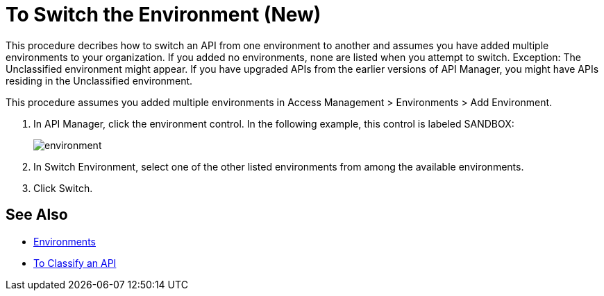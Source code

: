 = To Switch the Environment (New)

This procedure decribes how to switch an API from one environment to another and assumes you have added multiple environments to your organization. If you added no environments, none are listed when you attempt to switch. Exception: The Unclassified environment might appear. If you have upgraded APIs from the earlier versions of API Manager, you might have APIs residing in the Unclassified environment.

This procedure assumes you added multiple environments in Access Management > Environments > Add Environment.

. In API Manager, click the environment control. In the following example, this control is labeled SANDBOX:
+
image::environment.png[]
. In Switch Environment, select one of the other listed environments from among the available environments. 
+
. Click Switch.


== See Also

* link:/access-management/environments[Environments]
* link:/api-manager/classify-api-task[To Classify an API]

